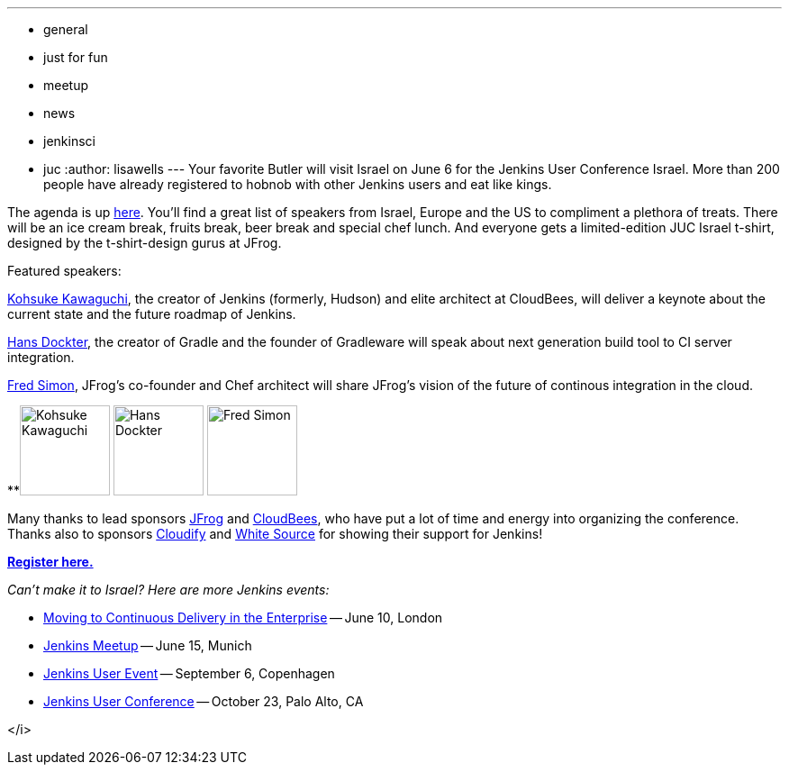 ---
:layout: post
:title: Jenkins User Conference Israel - Coming June 6
:nodeid: 425
:created: 1369288800
:tags:
  - general
  - just for fun
  - meetup
  - news
  - jenkinsci
  - juc
:author: lisawells
---
Your favorite Butler will visit Israel on June 6 for the Jenkins User Conference Israel. More than 200 people have already registered to hobnob with other Jenkins users and eat like kings.

The agenda is up https://jenkins-uc-israel-2013.eventbrite.com/[here]. You'll find a great list of speakers from Israel, Europe and the US to compliment a plethora of treats. There will be an ice cream break, fruits break, beer break and special chef lunch. And everyone gets a limited-edition JUC Israel t-shirt, designed by the t-shirt-design gurus at JFrog.

Featured speakers:

https://www.cloudbees.com/company-team.cb#KohsukeKawaguchi[Kohsuke Kawaguchi], the creator of Jenkins (formerly, Hudson) and elite architect at CloudBees, will deliver a keynote about the current state and the future roadmap of Jenkins.

http://www.gradleware.com/team#hans-dockter[Hans Dockter], the creator of Gradle and the founder of Gradleware will speak about next generation build tool to CI server integration.

https://plus.google.com/102229966399548252687/about[Fred Simon], JFrog's co-founder and Chef architect will share JFrog's vision of the future of continous integration in the cloud. +


**image:https://www.cloudbees.com/sites/default/files/imagecache/bio_photo/bio-photos/kkawaguchi.jpg[Kohsuke Kawaguchi,100] image:https://lh3.googleusercontent.com/-Onq1wUMrLx0/TihBLrSg0bI/AAAAAAAAAKM/X_vQ00DqVXk/s286/hans.jpg[Hans Dockter,100] image:https://lh6.googleusercontent.com/-bOfn5DKlIpg/T2Srk0H4isI/AAAAAAAAKAY/K8s7nrrKy70/s190/MeFromYaelAdarSmall.JPG[Fred Simon,100] +

Many thanks to lead sponsors https://www.jfrog.com[JFrog] and https://www.cloudbees.com[CloudBees], who have put a lot of time and energy into organizing the conference. Thanks also to sponsors https://web.archive.org/web/20130704040525/https://www.gigaspaces.com/cloudify-open-paas-stack[Cloudify] and https://www.whitesourcesoftware.com[White Source] for showing their support for Jenkins!

*https://jenkins-uc-israel-2013.eventbrite.com/[Register here.]*

_Can't make it to Israel? Here are more Jenkins events:_

* https://www.eventbrite.co.uk/event/6205220983[Moving to Continuous Delivery in the Enterprise] -- June 10, London
* https://www.meetup.com/jenkinsmeetup/events/116074032/[Jenkins Meetup] -- June 15, Munich
* https://www.praqma.com/events/jciusrcph13[Jenkins User Event] -- September 6, Copenhagen
* https://www.cloudbees.com/jenkins/juc/juc-2013.cb[Jenkins User Conference] -- October 23, Palo Alto, CA

</i>
